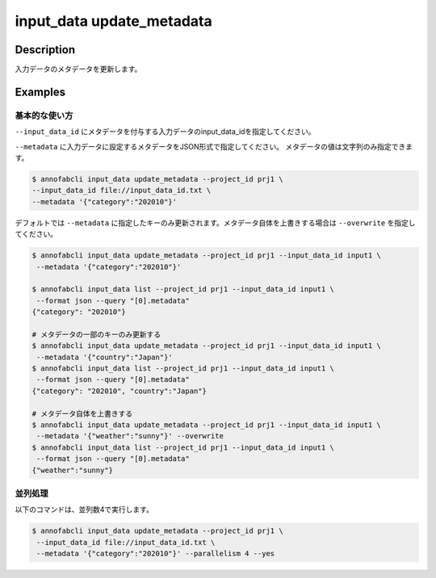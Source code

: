 =================================
input_data update_metadata
=================================

Description
=================================
入力データのメタデータを更新します。


Examples
=================================



基本的な使い方
--------------------------------------

``--input_data_id`` にメタデータを付与する入力データのinput_data_idを指定してください。

.. code-block::
    :caption: input_data_id.txt

    input1
    input2
    ...


``--metadata`` に入力データに設定するメタデータをJSON形式で指定してください。
メタデータの値は文字列のみ指定できます。


.. code-block::

    $ annofabcli input_data update_metadata --project_id prj1 \
    --input_data_id file://input_data_id.txt \
    --metadata '{"category":"202010"}'


デフォルトでは ``--metadata`` に指定したキーのみ更新されます。メタデータ自体を上書きする場合は ``--overwrite`` を指定してください。


.. code-block::

    $ annofabcli input_data update_metadata --project_id prj1 --input_data_id input1 \
     --metadata '{"category":"202010"}'

    $ annofabcli input_data list --project_id prj1 --input_data_id input1 \
     --format json --query "[0].metadata"
    {"category": "202010"}

    # メタデータの一部のキーのみ更新する
    $ annofabcli input_data update_metadata --project_id prj1 --input_data_id input1 \
     --metadata '{"country":"Japan"}'
    $ annofabcli input_data list --project_id prj1 --input_data_id input1 \
     --format json --query "[0].metadata"
    {"category": "202010", "country":"Japan"}

    # メタデータ自体を上書きする
    $ annofabcli input_data update_metadata --project_id prj1 --input_data_id input1 \
     --metadata '{"weather":"sunny"}' --overwrite
    $ annofabcli input_data list --project_id prj1 --input_data_id input1 \
     --format json --query "[0].metadata"
    {"weather":"sunny"}




並列処理
----------------------------------------------

以下のコマンドは、並列数4で実行します。

.. code-block::

    $ annofabcli input_data update_metadata --project_id prj1 \
     --input_data_id file://input_data_id.txt \
     --metadata '{"category":"202010"}' --parallelism 4 --yes

